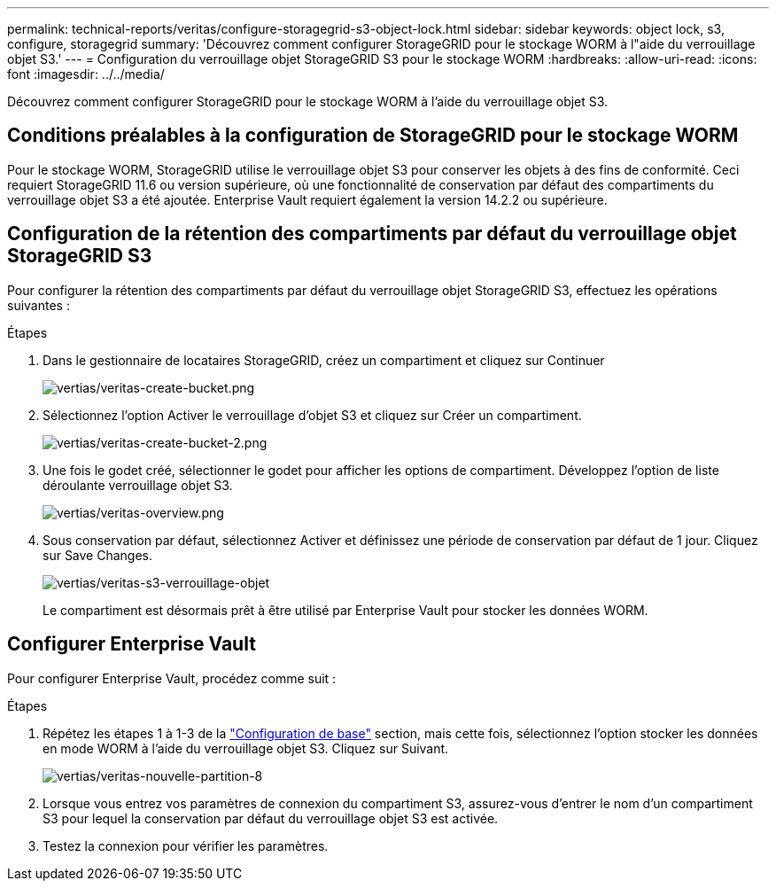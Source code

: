 ---
permalink: technical-reports/veritas/configure-storagegrid-s3-object-lock.html 
sidebar: sidebar 
keywords: object lock, s3, configure, storagegrid 
summary: 'Découvrez comment configurer StorageGRID pour le stockage WORM à l"aide du verrouillage objet S3.' 
---
= Configuration du verrouillage objet StorageGRID S3 pour le stockage WORM
:hardbreaks:
:allow-uri-read: 
:icons: font
:imagesdir: ../../media/


[role="lead"]
Découvrez comment configurer StorageGRID pour le stockage WORM à l'aide du verrouillage objet S3.



== Conditions préalables à la configuration de StorageGRID pour le stockage WORM

Pour le stockage WORM, StorageGRID utilise le verrouillage objet S3 pour conserver les objets à des fins de conformité. Ceci requiert StorageGRID 11.6 ou version supérieure, où une fonctionnalité de conservation par défaut des compartiments du verrouillage objet S3 a été ajoutée. Enterprise Vault requiert également la version 14.2.2 ou supérieure.



== Configuration de la rétention des compartiments par défaut du verrouillage objet StorageGRID S3

Pour configurer la rétention des compartiments par défaut du verrouillage objet StorageGRID S3, effectuez les opérations suivantes :

.Étapes
. Dans le gestionnaire de locataires StorageGRID, créez un compartiment et cliquez sur Continuer
+
image:veritas/veritas-create-bucket.png["vertias/veritas-create-bucket.png"]

. Sélectionnez l'option Activer le verrouillage d'objet S3 et cliquez sur Créer un compartiment.
+
image:veritas/veritas-create-bucket-2.png["vertias/veritas-create-bucket-2.png"]

. Une fois le godet créé, sélectionner le godet pour afficher les options de compartiment. Développez l'option de liste déroulante verrouillage objet S3.
+
image:veritas/veritas-overview.png["vertias/veritas-overview.png"]

. Sous conservation par défaut, sélectionnez Activer et définissez une période de conservation par défaut de 1 jour. Cliquez sur Save Changes.
+
image:veritas/veritas-s3-object-lock.png["vertias/veritas-s3-verrouillage-objet"]

+
Le compartiment est désormais prêt à être utilisé par Enterprise Vault pour stocker les données WORM.





== Configurer Enterprise Vault

Pour configurer Enterprise Vault, procédez comme suit :

.Étapes
. Répétez les étapes 1 à 1-3 de la link:configure-storagegrid-s3-object-lock.html#configure-storagegrid-s3-object-lock-default-bucket-retention["Configuration de base"] section, mais cette fois, sélectionnez l'option stocker les données en mode WORM à l'aide du verrouillage objet S3. Cliquez sur Suivant.
+
image:veritas/veritas-new-partition-8.png["vertias/veritas-nouvelle-partition-8"]

. Lorsque vous entrez vos paramètres de connexion du compartiment S3, assurez-vous d'entrer le nom d'un compartiment S3 pour lequel la conservation par défaut du verrouillage objet S3 est activée.
. Testez la connexion pour vérifier les paramètres.

